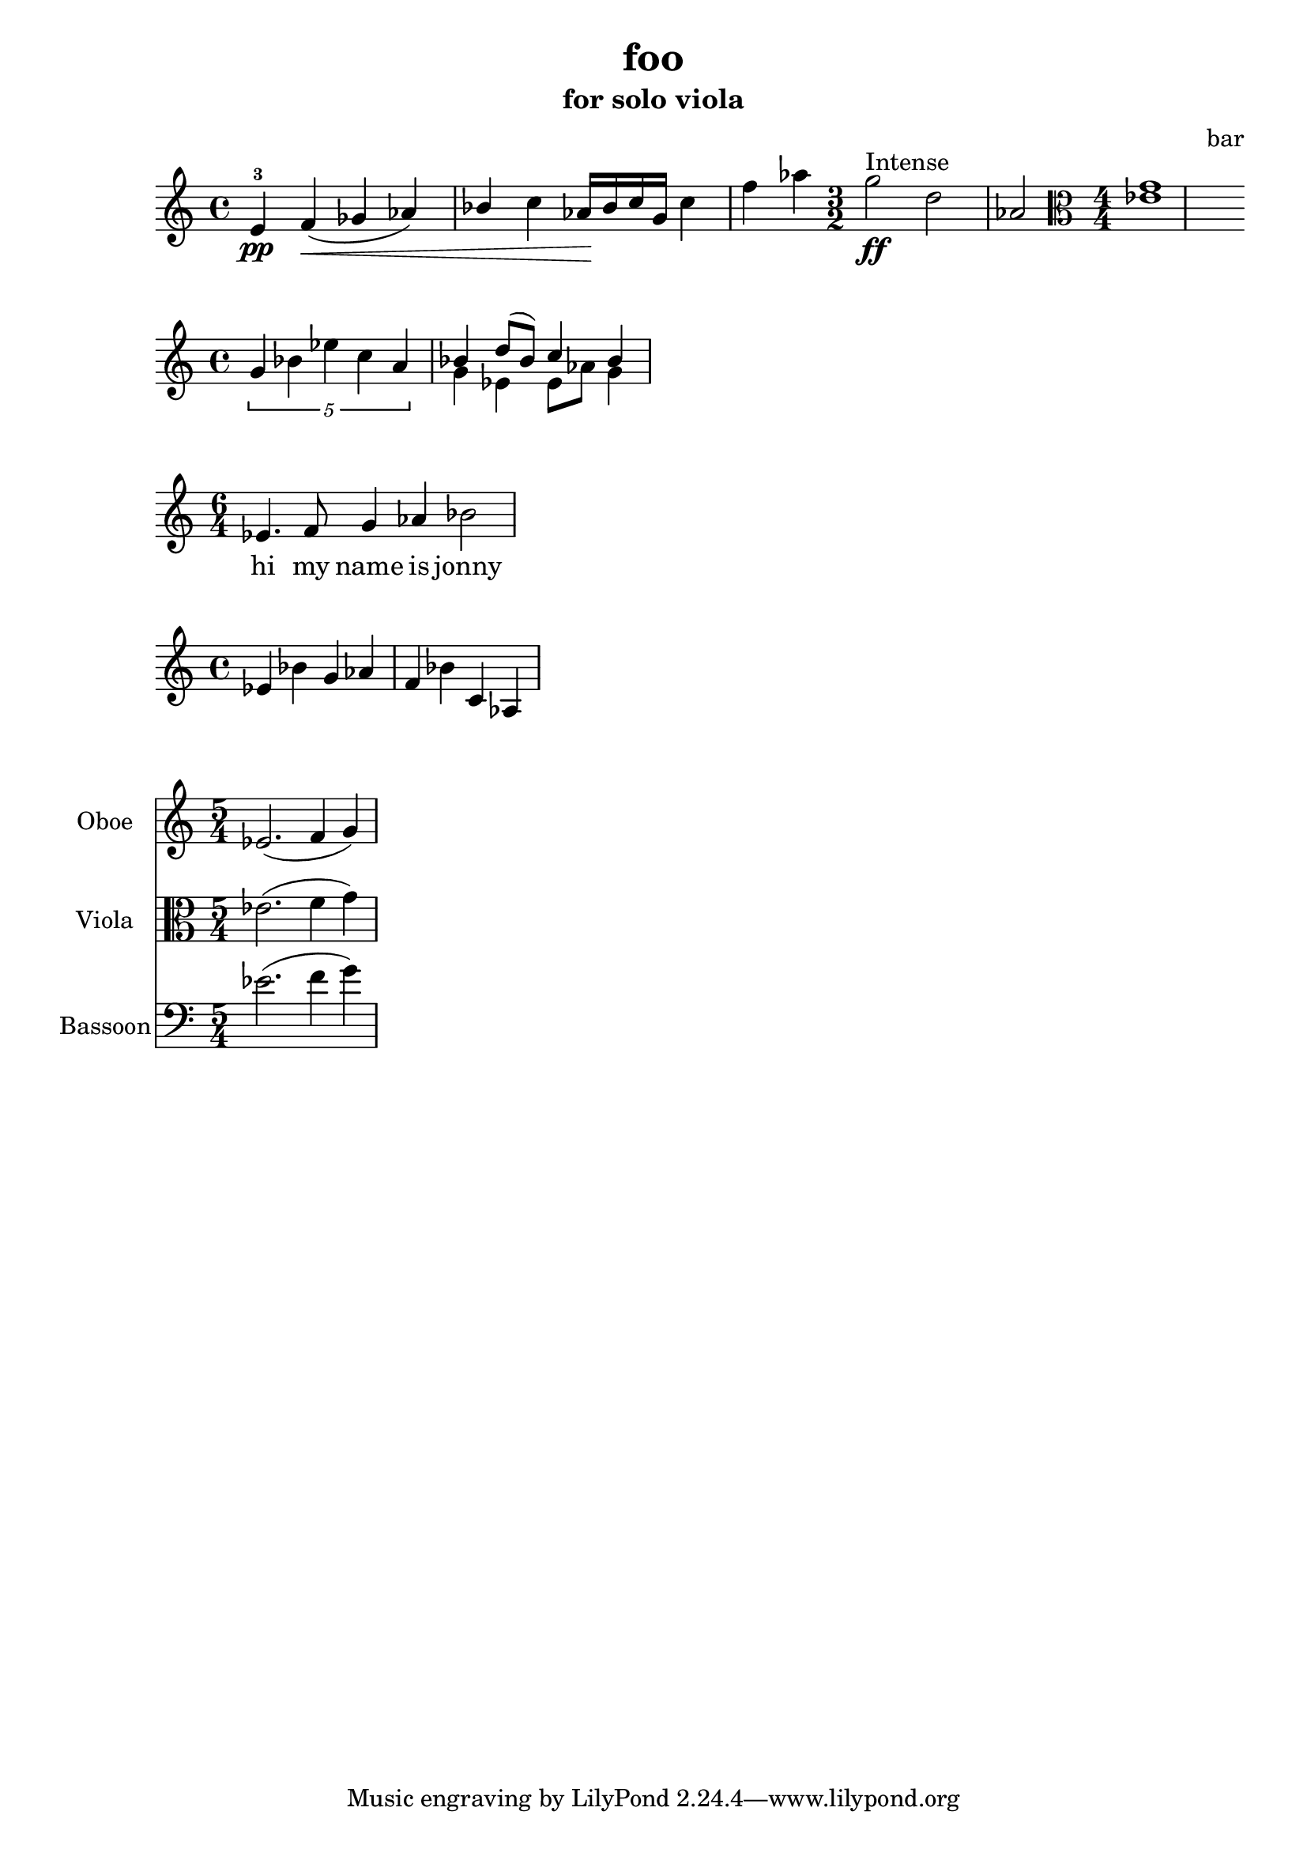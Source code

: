 \version "2.24.1"

% This is my first score

\header {

  title = "foo"
  composer = "bar"
  subtitle = "for solo viola"

}

\language "english"

ives = {ef4 bf af af}



\relative c'

{

     e4\pp-3 f4\<([ gf af) bf] c4 |% m1
     af16\! bf c g c4 f af |% m2
     \time 3/2
     g2\ff^"Intense" d af |% m3
     \clef alto
     \numericTimeSignature \time 4/4
     <ef g>1 |%m4

}

     \relative c''
     {
  %   \ives |%m5
     \tuplet 5/4 {g4  bf ef c a}|%m1

     % voice "1"

     << {bf4 d8( bf) c4 bf } \\ {g4 ef ef8 af g4 } >>|%m2


}



% lyrics

\relative c'
<<
{ \time 6/4
  ef4. f8 g4 af bf2}

\addlyrics {hi my name is jonny}

>>


\relative c'{

ef4 bf' g af |%m1
f bf c, af|%m2

}



\relative c'

{

<<
  \new Staff  \with {	instrumentName = "Oboe"}
  {\clef "treble" \time 5/4 ef2.(f4 g)}

  \new Staff  \with {	instrumentName = "Viola"}
  {\clef "alto" \time 5/4 ef2.(f4 g)}

  \new Staff  \with {	instrumentName = "Bassoon"}
  {\clef "bass" \time 5/4 ef2.(f4 g)}


>>

}

























